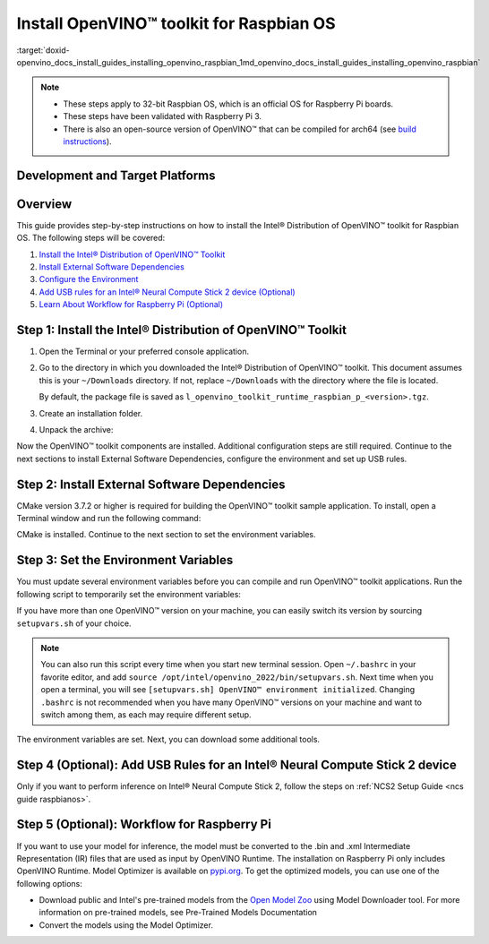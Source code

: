 .. index:: pair: page; Install OpenVINO™ toolkit for Raspbian OS
.. _doxid-openvino_docs_install_guides_installing_openvino_raspbian:


Install OpenVINO™ toolkit for Raspbian OS
===========================================

:target:`doxid-openvino_docs_install_guides_installing_openvino_raspbian_1md_openvino_docs_install_guides_installing_openvino_raspbian`




.. note::
  * These steps apply to 32-bit Raspbian OS, which is an official OS for Raspberry Pi boards.
  * These steps have been validated with Raspberry Pi 3.
  * There is also an open-source version of OpenVINO™ that can be compiled for arch64 (see `build instructions <https://github.com/openvinotoolkit/openvino/wiki/BuildingForRaspbianStretchOS>`_).

Development and Target Platforms
~~~~~~~~~~~~~~~~~~~~~~~~~~~~~~~~

.. tab:: Operating Systems

  * Raspbian Buster, 32-bit
  * Raspbian Stretch, 32-bit

.. tab:: Hardware

  * Raspberry Pi board with ARM ARMv7-A CPU architecture. Check that `uname -m` returns `armv7l`.
  * Intel® Neural Compute Stick 2, which as one of the Intel® Movidius™ Visual Processing Units (VPUs)

  .. note::
    The current version of the Intel® Distribution of OpenVINO™ toolkit for Raspbian OS supports inference on Intel CPUs and Intel® Neural Compute Stick 2 devices only.

.. tab:: Software Requirements

  * CMake 3.7.2 or higher
  * Python 3.6-3.8, 32-bit

Overview
~~~~~~~~

This guide provides step-by-step instructions on how to install the Intel® Distribution of OpenVINO™ toolkit for Raspbian OS. The following steps will be covered:

#. `Install the Intel® Distribution of OpenVINO™ Toolkit <#install-openvino>`__

#. `Install External Software Dependencies <#install-external-dependencies>`__

#. `Configure the Environment <#set-the-environment-variables>`__

#. `Add USB rules for an Intel® Neural Compute Stick 2 device (Optional) <#add-usb-rules>`__

#. `Learn About Workflow for Raspberry Pi (Optional) <#workflow-for-raspberry-pi>`__

.. _install-openvino:

Step 1: Install the Intel® Distribution of OpenVINO™ Toolkit
~~~~~~~~~~~~~~~~~~~~~~~~~~~~~~~~~~~~~~~~~~~~~~~~~~~~~~~~~~~~~~~

#. Open the Terminal or your preferred console application.

#. Go to the directory in which you downloaded the Intel® Distribution of OpenVINO™ toolkit. This document assumes this is your ``~/Downloads`` directory. If not, replace ``~/Downloads`` with the directory where the file is located.
   
   .. ref-code-block:: cpp
   
   	cd ~/Downloads/
   
   By default, the package file is saved as ``l_openvino_toolkit_runtime_raspbian_p_<version>.tgz``.

#. Create an installation folder.
   
   .. ref-code-block:: cpp
   
   	sudo mkdir -p /opt/intel/openvino_2022

#. Unpack the archive:
   
   .. ref-code-block:: cpp
   
   	sudo tar -xf l_openvino_toolkit_runtime_raspbian_p_<version>.tgz --strip 2 -C /opt/intel/openvino_2022

Now the OpenVINO™ toolkit components are installed. Additional configuration steps are still required. Continue to the next sections to install External Software Dependencies, configure the environment and set up USB rules.

.. _install-external-dependencies:

Step 2: Install External Software Dependencies
~~~~~~~~~~~~~~~~~~~~~~~~~~~~~~~~~~~~~~~~~~~~~~

CMake version 3.7.2 or higher is required for building the OpenVINO™ toolkit sample application. To install, open a Terminal window and run the following command:

.. ref-code-block:: cpp

	sudo apt install cmake

CMake is installed. Continue to the next section to set the environment variables.

.. _set-the-environment-variables:

Step 3: Set the Environment Variables
~~~~~~~~~~~~~~~~~~~~~~~~~~~~~~~~~~~~~

You must update several environment variables before you can compile and run OpenVINO™ toolkit applications. Run the following script to temporarily set the environment variables:

.. ref-code-block:: cpp

	source /opt/intel/openvino_2022/setupvars.sh

If you have more than one OpenVINO™ version on your machine, you can easily switch its version by sourcing ``setupvars.sh`` of your choice.

.. note:: You can also run this script every time when you start new terminal session. Open ``~/.bashrc`` in your favorite editor, and add ``source /opt/intel/openvino_2022/bin/setupvars.sh``. Next time when you open a terminal, you will see ``[setupvars.sh] OpenVINO™ environment initialized``. Changing ``.bashrc`` is not recommended when you have many OpenVINO™ versions on your machine and want to switch among them, as each may require different setup.



The environment variables are set. Next, you can download some additional tools.

.. _add-usb-rules:

Step 4 (Optional): Add USB Rules for an Intel® Neural Compute Stick 2 device
~~~~~~~~~~~~~~~~~~~~~~~~~~~~~~~~~~~~~~~~~~~~~~~~~~~~~~~~~~~~~~~~~~~~~~~~~~~~~

Only if you want to perform inference on Intel® Neural Compute Stick 2, follow the steps on :ref:`NCS2 Setup Guide <ncs guide raspbianos>`.

.. _workflow-for-raspberry-pi:

Step 5 (Optional): Workflow for Raspberry Pi
~~~~~~~~~~~~~~~~~~~~~~~~~~~~~~~~~~~~~~~~~~~~

If you want to use your model for inference, the model must be converted to the .bin and .xml Intermediate Representation (IR) files that are used as input by OpenVINO Runtime. The installation on Raspberry Pi only includes OpenVINO Runtime. Model Optimizer is available on `pypi.org <https://pypi.org/project/openvino-dev/>`__. To get the optimized models, you can use one of the following options:

* Download public and Intel's pre-trained models from the `Open Model Zoo <https://github.com/openvinotoolkit/open_model_zoo>`__ using Model Downloader tool. For more information on pre-trained models, see Pre-Trained Models Documentation

* Convert the models using the Model Optimizer.


